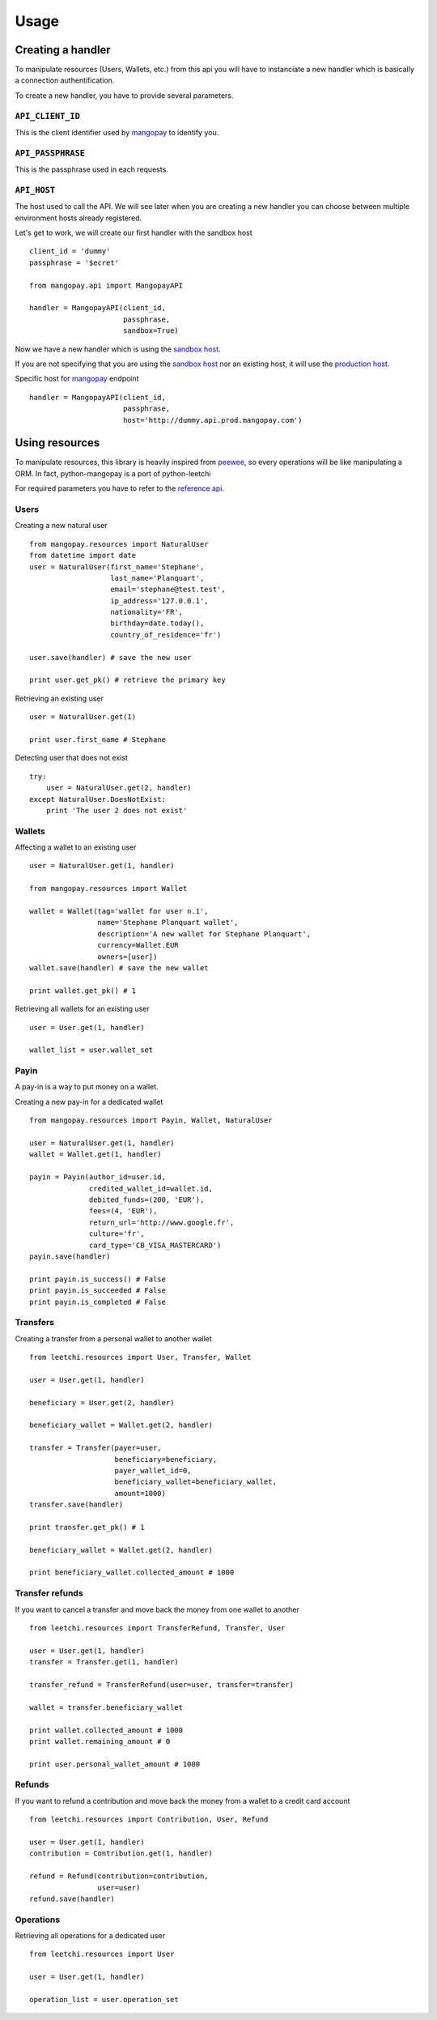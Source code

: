 .. _ref-usage:

=====
Usage
=====

Creating a handler
------------------

To manipulate resources (Users, Wallets, etc.) from this api you will have to
instanciate a new handler which is basically a connection authentification.

To create a new handler, you have to provide several parameters.

``API_CLIENT_ID``
..................

This is the client identifier used by mangopay_ to identify you.

``API_PASSPHRASE``
...................

This is the passphrase used in each requests.

``API_HOST``
............

The host used to call the API. We will see later
when you are creating a new handler you can choose between
multiple environment hosts already registered.

Let's get to work, we will create our first handler with the sandbox host ::

    client_id = 'dummy'
    passphrase = '$ecret'

    from mangopay.api import MangopayAPI

    handler = MangopayAPI(client_id,
                          passphrase,
                          sandbox=True)

Now we have a new handler which is using the `sandbox host`_.

If you are not specifying that you are using the `sandbox host`_
nor an existing host, it will use the `production host`_.

Specific host for mangopay_ endpoint ::

    handler = MangopayAPI(client_id,
                          passphrase,
                          host='http://dummy.api.prod.mangopay.com')

Using resources
---------------

To manipulate resources, this library is heavily inspired from peewee_,
so every operations will be like manipulating a ORM.
In fact, python-mangopay is a port of python-leetchi

For required parameters you have to refer to the `reference api`_.

Users
.....

Creating a new natural user ::

    from mangopay.resources import NaturalUser
    from datetime import date
    user = NaturalUser(first_name='Stephane',
                       last_name='Planquart',
                       email='stephane@test.test',
                       ip_address='127.0.0.1',
                       nationality='FR',
                       birthday=date.today(),
                       country_of_residence='fr')

    user.save(handler) # save the new user

    print user.get_pk() # retrieve the primary key

Retrieving an existing user ::

    user = NaturalUser.get(1)

    print user.first_name # Stephane

Detecting user that does not exist ::

    try:
        user = NaturalUser.get(2, handler)
    except NaturalUser.DoesNotExist:
        print 'The user 2 does not exist'

Wallets
.......

Affecting a wallet to an existing user ::

    user = NaturalUser.get(1, handler)

    from mangopay.resources import Wallet

    wallet = Wallet(tag='wallet for user n.1',
                    name='Stephane Planquart wallet',
                    description='A new wallet for Stephane Planquart',
                    currency=Wallet.EUR
                    owners=[user])
    wallet.save(handler) # save the new wallet

    print wallet.get_pk() # 1

Retrieving all wallets for an existing user ::

    user = User.get(1, handler)

    wallet_list = user.wallet_set

Payin
.....

A pay-in is a way to put money on a wallet.

Creating a new pay-in for a dedicated wallet ::

    from mangopay.resources import Payin, Wallet, NaturalUser

    user = NaturalUser.get(1, handler)
    wallet = Wallet.get(1, handler)

    payin = Payin(author_id=user.id,
                  credited_wallet_id=wallet.id,
                  debited_funds=(200, 'EUR'),
                  fees=(4, 'EUR'),
                  return_url='http://www.google.fr',
                  culture='fr',
                  card_type='CB_VISA_MASTERCARD')
    payin.save(handler)

    print payin.is_success() # False
    print payin.is_succeeded # False
    print payin.is_completed # False

Transfers
.........

Creating a transfer from a personal wallet to another wallet ::

    from leetchi.resources import User, Transfer, Wallet

    user = User.get(1, handler)

    beneficiary = User.get(2, handler)

    beneficiary_wallet = Wallet.get(2, handler)

    transfer = Transfer(payer=user,
                        beneficiary=beneficiary,
                        payer_wallet_id=0,
                        beneficiary_wallet=beneficiary_wallet,
                        amount=1000)
    transfer.save(handler)

    print transfer.get_pk() # 1

    beneficiary_wallet = Wallet.get(2, handler)

    print beneficiary_wallet.collected_amount # 1000

Transfer refunds
................

If you want to cancel a transfer and move back the money
from one wallet to another ::

    from leetchi.resources import TransferRefund, Transfer, User

    user = User.get(1, handler)
    transfer = Transfer.get(1, handler)

    transfer_refund = TransferRefund(user=user, transfer=transfer)

    wallet = transfer.beneficiary_wallet

    print wallet.collected_amount # 1000
    print wallet.remaining_amount # 0

    print user.personal_wallet_amount # 1000

Refunds
.......

If you want to refund a contribution and move back the money from
a wallet to a credit card account ::

    from leetchi.resources import Contribution, User, Refund

    user = User.get(1, handler)
    contribution = Contribution.get(1, handler)

    refund = Refund(contribution=contribution,
                    user=user)
    refund.save(handler)

Operations
..........

Retrieving all operations for a dedicated user ::

    from leetchi.resources import User

    user = User.get(1, handler)

    operation_list = user.operation_set

.. _mangopay: http://www.mangopay.com/
.. _sandbox host: http://api.prod.leetchi.com
.. _production host: http://api.prod.leetchi.com
.. _peewee: https://github.com/coleifer/peewee
.. _reference api: http://www.mangopay.com/api-references/

